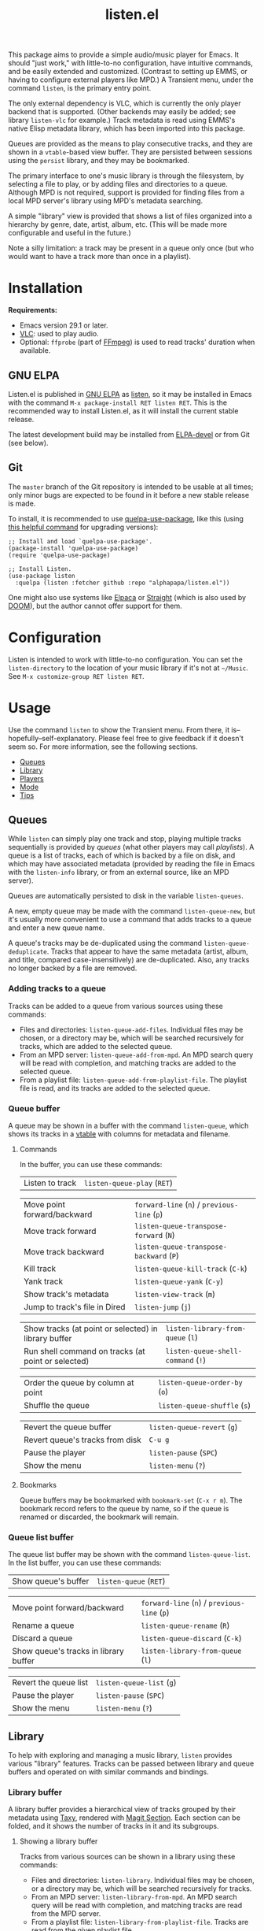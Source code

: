 # Created 2024-03-13 Wed 23:15
#+title: listen.el
#+export_file_name: listen.texi
#+texinfo_dir_category: Emacs
#+texinfo_dir_title: Listen: (listen)
#+texinfo_dir_desc: Audio/Music player

[[file:https:/elpa.gnu.org/packages/listen.html][https://elpa.gnu.org/packages/listen.svg]]

This package aims to provide a simple audio/music player for Emacs.  It should "just work," with little-to-no configuration, have intuitive commands, and be easily extended and customized.  (Contrast to setting up EMMS, or having to configure external players like MPD.)  A Transient menu, under the command ~listen~, is the primary entry point.

The only external dependency is VLC, which is currently the only player backend that is supported.  (Other backends may easily be added; see library ~listen-vlc~ for example.)  Track metadata is read using EMMS's native Elisp metadata library, which has been imported into this package.

Queues are provided as the means to play consecutive tracks, and they are shown in a ~vtable~-based view buffer.  They are persisted between sessions using the ~persist~ library, and they may be bookmarked.

The primary interface to one's music library is through the filesystem, by selecting a file to play, or by adding files and directories to a queue.  Although MPD is not required, support is provided for finding files from a local MPD server's library using MPD's metadata searching.

A simple "library" view is provided that shows a list of files organized into a hierarchy by genre, date, artist, album, etc.  (This will be made more configurable and useful in the future.)

Note a silly limitation: a track may be present in a queue only once (but who would want to have a track more than once in a playlist).

* Installation

*Requirements:*
- Emacs version 29.1 or later.
- [[https://www.videolan.org/vlc/][VLC]]: used to play audio.
- Optional: ~ffprobe~ (part of [[https://ffmpeg.org/ffprobe.html][FFmpeg]]) is used to read tracks' duration when available.

** GNU ELPA

Listen.el is published in [[http://elpa.gnu.org/][GNU ELPA]] as [[https://elpa.gnu.org/packages/listen.html][listen]], so it may be installed in Emacs with the command ~M-x package-install RET listen RET~.  This is the recommended way to install Listen.el, as it will install the current stable release.

The latest development build may be installed from [[https://elpa.gnu.org/devel/listen.html][ELPA-devel]] or from Git (see below).

** Git

The ~master~ branch of the Git repository is intended to be usable at all times; only minor bugs are expected to be found in it before a new stable release is made.

To install, it is recommended to use [[https://github.com/quelpa/quelpa-use-package][quelpa-use-package]], like this (using [[https://github.com/alphapapa/unpackaged.el#upgrade-a-quelpa-use-package-forms-package][this helpful command]] for upgrading versions):

#+begin_src elisp
  ;; Install and load `quelpa-use-package'.
  (package-install 'quelpa-use-package)
  (require 'quelpa-use-package)

  ;; Install Listen.
  (use-package listen
    :quelpa (listen :fetcher github :repo "alphapapa/listen.el"))
#+end_src

One might also use systems like [[https://github.com/progfolio/elpaca][Elpaca]] or [[https://github.com/radian-software/straight.el][Straight]] (which is also used by [[https://github.com/doomemacs/doomemacs][DOOM]]), but the author cannot offer support for them.

* Configuration

Listen is intended to work with little-to-no configuration.  You can set the ~listen-directory~ to the location of your music library if it's not at ~~/Music~.  See ~M-x customize-group RET listen RET~.

* Usage
Use the command ~listen~ to show the Transient menu.  From there, it is--hopefully--self-explanatory.  Please feel free to give feedback if it doesn't seem so.  For more information, see the following sections.

:CONTENTS:
- [[#queues][Queues]]
- [[#library][Library]]
- [[#players][Players]]
- [[#mode][Mode]]
- [[#tips][Tips]]
:END:

** Queues

While ~listen~ can simply play one track and stop, playing multiple tracks sequentially is provided by /queues/ (what other players may call /playlists/).  A queue is a list of tracks, each of which is backed by a file on disk, and which may have associated metadata (provided by reading the file in Emacs with the ~listen-info~ library, or from an external source, like an MPD server).

Queues are automatically persisted to disk in the variable ~listen-queues~.

A new, empty queue may be made with the command ~listen-queue-new~, but it's usually more convenient to use a command that adds tracks to a queue and enter a new queue name.

A queue's tracks may be de-duplicated using the command ~listen-queue-deduplicate~.  Tracks that appear to have the same metadata (artist, album, and title, compared case-insensitively) are de-duplicated.  Also, any tracks no longer backed by a file are removed.

*** Adding tracks to a queue

Tracks can be added to a queue from various sources using these commands:

- Files and directories: ~listen-queue-add-files~.  Individual files may be chosen, or a directory may be, which will be searched recursively for tracks, which are added to the selected queue.
- From an MPD server: ~listen-queue-add-from-mpd~.  An MPD search query will be read with completion, and matching tracks are added to the selected queue.
- From a playlist file: ~listen-queue-add-from-playlist-file~.  The playlist file is read, and its tracks are added to the selected queue.

*** Queue buffer

A queue may be shown in a buffer with the command ~listen-queue~, which shows its tracks in a [[info:vtable#Introduction][vtable]] with columns for metadata and filename.

**** Commands

In the buffer, you can use these commands:

| Listen to track | ~listen-queue-play~ (~RET~) |

| Move point forward/backward   | ~forward-line~ (~n~) / ~previous-line~ (~p~) |
| Move track forward            | ~listen-queue-transpose-forward~ (~N~)       |
| Move track backward           | ~listen-queue-transpose-backward~ (~P~)      |
| Kill track                    | ~listen-queue-kill-track~ (~C-k~)            |
| Yank track                    | ~listen-queue-yank~ (~C-y~)                  |
| Show track's metadata         | ~listen-view-track~ (~m~)                    |
| Jump to track's file in Dired | ~listen-jump~ (~j~)                          |

| Show tracks (at point or selected) in library buffer | ~listen-library-from-queue~ (~l~)  |
| Run shell command on tracks (at point or selected)   | ~listen-queue-shell-command~ (~!~) |

| Order the queue by column at point | ~listen-queue-order-by~ (~o~) |
| Shuffle the queue                  | ~listen-queue-shuffle~ (~s~)  |

| Revert the queue buffer         | ~listen-queue-revert~ (~g~) |
| Revert queue's tracks from disk | ~C-u g~                     |
| Pause the player                | ~listen-pause~ (~SPC~)      |
| Show the menu                   | ~listen-menu~ (~?~)         |

**** Bookmarks

Queue buffers may be bookmarked with ~bookmark-set~ (~C-x r m~).  The bookmark record refers to the queue by name, so if the queue is renamed or discarded, the bookmark will remain.

*** Queue list buffer

The queue list buffer may be shown with the command ~listen-queue-list~.  In the list buffer, you can use these commands:

| Show queue's buffer | ~listen-queue~ (~RET~) |

| Move point forward/backward           | ~forward-line~ (~n~) / ~previous-line~ (~p~) |
| Rename a queue                        | ~listen-queue-rename~ (~R~)                  |
| Discard a queue                       | ~listen-queue-discard~ (~C-k~)               |
| Show queue's tracks in library buffer | ~listen-library-from-queue~ (~l~)            |

| Revert the queue list | ~listen-queue-list~ (~g~) |
| Pause the player      | ~listen-pause~ (~SPC~)    |
| Show the menu         | ~listen-menu~ (~?~)       |

** Library

To help with exploring and managing a music library, ~listen~ provides various "library" features.  Tracks can be passed between library and queue buffers and operated on with similar commands and bindings.

*** Library buffer

A library buffer provides a hierarchical view of tracks grouped by their metadata using [[info:taxy#Top][Taxy]], rendered with [[info:magit-section#Top][Magit Section]].  Each section can be folded, and it shows the number of tracks in it and its subgroups.

**** Showing a library buffer

Tracks from various sources can be shown in a library using these commands:

- Files and directories: ~listen-library~.  Individual files may be chosen, or a directory may be, which will be searched recursively for tracks.
- From an MPD server: ~listen-library-from-mpd~.  An MPD search query will be read with completion, and matching tracks are read from the MPD server.
- From a playlist file: ~listen-library-from-playlist-file~.  Tracks are read from the given playlist file.

**** Commands

In the library buffer, you can use these commands:

| Listen to tracks    | ~listen-library-play~ (~RET~)   |
| Add tracks to queue | ~listen-library-to-queue~ (~a~) |

| Move point forward/backward   | ~forward-line~ (~n~) / ~previous-line~ (~p~) |
| Show track's metadata         | ~listen-library-view-track~ (~m~)            |
| Jump to track's file in Dired | ~listen-library-jump~ (~j~)                  |

| Run shell command on tracks | ~listen-library-shell-command~ (~!~) |

| Revert the library buffer | ~listen-library-revert~ (~g~) |
| Pause the player          | ~listen-pause~ (~SPC~)        |
| Show the menu             | ~listen-menu~ (~?~)           |

**** Bookmarks

Library buffers may be bookmarked with ~bookmark-set~ (~C-x r m~).  The bookmark record refers to the buffer by the way it was created (e.g. the filename paths, queue name, MPD query, or playlist file the tracks came from), so jumping to the bookmark will show an updated view, as if calling the original command with the same arguments.

** Players

~listen~ currently supports audio playback via the VLC backend.  Internally, any number of simultaneous player instances could be controlled, but ~listen~'s UI provides the means to control one at a time.

Controlling the player is mainly done through the main [[info:transient#Top][Transient]] menu, through the command ~listen~.  However, all of the commands provided in it are also available as interactive commands, which could be bound by the user in any keymap (see, e.g. [[elisp:(apropos-command "^listen-")][M-x apropos-command RET ^listen- RET]]).

The player is run in a child process, which is started when playback begins.  The ~listen-quit~ command terminates the player process.

*** Volume

The ~listen-volume~ command is used to set the current player's volume.  Its argument should be an integer percentage.  Some players, e.g. VLC, may allow settings above 100% to boost output beyond normal levels.

*** Seeking

The ~listen-seek~ command is used to seek to a position in the current track.  Its argument should be a timestamp in MM:SS format, and it may include a ~-~ or ~+~ prefix to indicate a position relative to the current one.

*** Repeat modes

Three repeat modes are provided, controlled by the option ~listen-queue-repeat-mode~, which may have these values:

- ~nil~ :: No repeating.  When the last track in the current queue finishes playing, playback stops.
- ~queue~ :: The current queue is repeated when its last track finishes playing.
- ~shuffle~ :: When the last track in the current queue finishes playing, the queue is shuffled and played again.

The repeat mode is most easily set using the commands in the ~listen~ menu.

** Mode

The ~listen-mode~ minor mode runs a timer which plays the next track in the current queue when a track finishes playing (when playing a queue).  It is automatically activated when playing a queue.  It also shows the current track in the ~global-mode-string~, which may be displayed in the mode line or tab bar.

** Tips

- Since VLC is used as a backend, [[https://www.freedesktop.org/wiki/Specifications/mpris-spec/][MPRIS]]-based player info and controls "just work", so you can use things like media hotkeys and various widgets to control ~listen~'s playback.
- Similarly, you might even see an icon in your task switcher indicating that Emacs is playing sound (e.g. with KDE Plasma).

* Changelog

** v0.7-pre

*Changes*
- Command ~listen-queue~ switches to existing queue buffers without reverting them.
- Transient ~qq~ command exits the transient.
- Optimize updating of individual tracks in queue buffer.
- Improve handling of maximum volume with VLC (allowing boosting over 100%).
- Library buffer name defaults to given path.
- Minor improvements to Transient menu.

*Fixes*
- When reverting a queue's tracks from disk, re-detect the currently playing track by filename.
- Queue bookmark handler.
- Open library buffer with point at beginning.
- In queue buffer, sort track numbers numerically.

** v0.6

*Additions*
- In library buffer, show disc number when available.

*Changes*
- Reverting library buffers shows tracks from the queue or MPD query originally selected.
- Command ~listen-queue-add-files~ no longer plays the queue automatically.
- Command ~listen-library-play-or-add~ renamed to ~listen-library-play~, and it now plays the selected queue when playing multiple tracks.
- Face ~listen-album~ slants italic.
- In library buffer, prefer album-artist over artist tag when available.
- Use half the number of CPUs to read track durations, by default.

*Fixes*
- Reading new queue name when no queue is playing.

** v0.5.1

*Fixes*
- Viewing queues which aren't currently playing.

** v0.5

*Additions*
- Command ~listen-queue-list~ shows a list of queues.
- Command ~listen-jump~ (bound to ~j~ in queue and library buffers) jumps to the track at point in a Dired buffer.
- Command ~listen-track-view~ shows a track's complete metadata in a table view.
- Mode ~listen-queue-delay-mode~ plays a queue with a configurable, random delay between tracks.
- Option ~listen-queue-repeat-mode~ (also settable in ~listen-menu~) allows repeating a queue in-order or shuffled.
- Option ~listen-lighter-extra-functions~ allows displaying extra information in the ~listen-mode~ lighter.
- Option ~listen-track-end-functions~ allows running functions when a track finishes playing.
- Show total queue duration at bottom of track list.
- Show track ratings in library and queue buffers.

*Changes*
- All metadata in MP3 and Ogg files is available for display (not only standard tags).
- For date field in library and queue views, show ~originalyear~ or ~originaldate~ metadata fields in preference to ~date~ (which seems generally more useful, as the ~date~ field may contain a full date, and sometimes of a later release).

*Fixes*
- Increase timeout for reading track durations.
- Command ~listen-queue-deduplicate~ first removes any tracks not backed by a file.
- In queue buffer, mark current track by comparing filename (rather than internal track identity).

** v0.4

*Additions*
- Command ~listen-queue-deduplicate~ removes duplicate tracks from a queue (by comparing artist, album, and title metadata case-insensitively).
- Read track durations with ~ffprobe~ and show in library and queue views.
- Bound key ~?~ to open the ~listen~ Transient menu in library and queue views.

*Fixes*
- Transposing a track in a queue keeps point on the track.
- Autoloading of ~listen~ command.

** v0.3

*Additions*
- Command ~listen-library-from-mpd~ shows tracks selected from MPD in a library view.
- Command ~listen-library-from-queue~ shows tracks selected from a queue buffer in a library view.
- Command ~listen-library-from-playlist-file~ shows tracks from an M3U playlist in a library view.
- Command ~listen-queue-add-from-playlist-file~ adds tracks from an M3U playlist file to a queue.

*Changes*
- Reading tracks from MPD allows multiple selection using ~completing-read-multiple~.
- Various improvements in robustness.
- Command ~listen-queue~ doesn't recreate its buffer when already open.
- Key bindings in ~listen~ Transient menu.
- Function ~listen-queue-complete~ accepts argument ~:allow-new-p~ to return a new queue if the entered name doesn't match an existing one.

*Fixes*
- Completing read of tracks from MPD.
- Unset VLC process's query-on-exit flag.

*Credits*
- Thanks to [[https://amodernist.com/][Philip Kaludercic]] for reviewing.

** v0.2

*Additions*
- Command ~listen-queue-jump~ jumps to the currently playing track in the queue.
- Command ~listen-queue-shell-command~ runs a shell command on the tracks selected in the queue.
- Reverting a queue buffer with universal prefix argument refreshes the tracks' metadata from disk.

*Fixes*
- The queue could sometimes skip tracks when playing.
- Improve handling of tracks that are changed during playback (e.g. metadata).
- Update copyright statements in all libraries.

** v0.1

Initial release.

* Development

Feedback and patches are welcome.

** Copyright assignment

Listen.el is published in GNU ELPA and is considered part of GNU Emacs.  Therefore, cumulative contributions of more than 15 lines of code require that the author assign copyright of such contributions to the FSF.  Authors who are interested in doing so may contact [[mailto:assign@gnu.org][assign@gnu.org]] to request the appropriate form.
